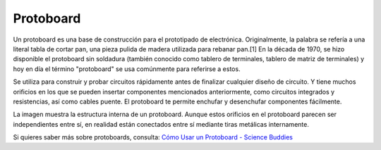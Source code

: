 .. _cpn_breadboard:

Protoboard
==============

.. image:: img/breadboard.png
    :width: 600

Un protoboard es una base de construcción para el prototipado de electrónica. Originalmente, la palabra se refería a una literal tabla de cortar pan, una pieza pulida de madera utilizada para rebanar pan.[1] En la década de 1970, se hizo disponible el protoboard sin soldadura (también conocido como tablero de terminales, tablero de matriz de terminales) y hoy en día el término "protoboard" se usa comúnmente para referirse a estos.

Se utiliza para construir y probar circuitos rápidamente antes de finalizar cualquier diseño de circuito.
Y tiene muchos orificios en los que se pueden insertar componentes mencionados anteriormente, como circuitos integrados y resistencias, así como cables puente.
El protoboard te permite enchufar y desenchufar componentes fácilmente.

La imagen muestra la estructura interna de un protoboard.
Aunque estos orificios en el protoboard parecen ser independientes entre sí, en realidad están conectados entre sí mediante tiras metálicas internamente.

.. image:: img/breadboard_internal.png
    :width: 600

Si quieres saber más sobre protoboards, consulta: `Cómo Usar un Protoboard - Science Buddies <https://www.sciencebuddies.org/science-fair-projects/references/how-to-use-a-breadboard#pth-smd>`_

